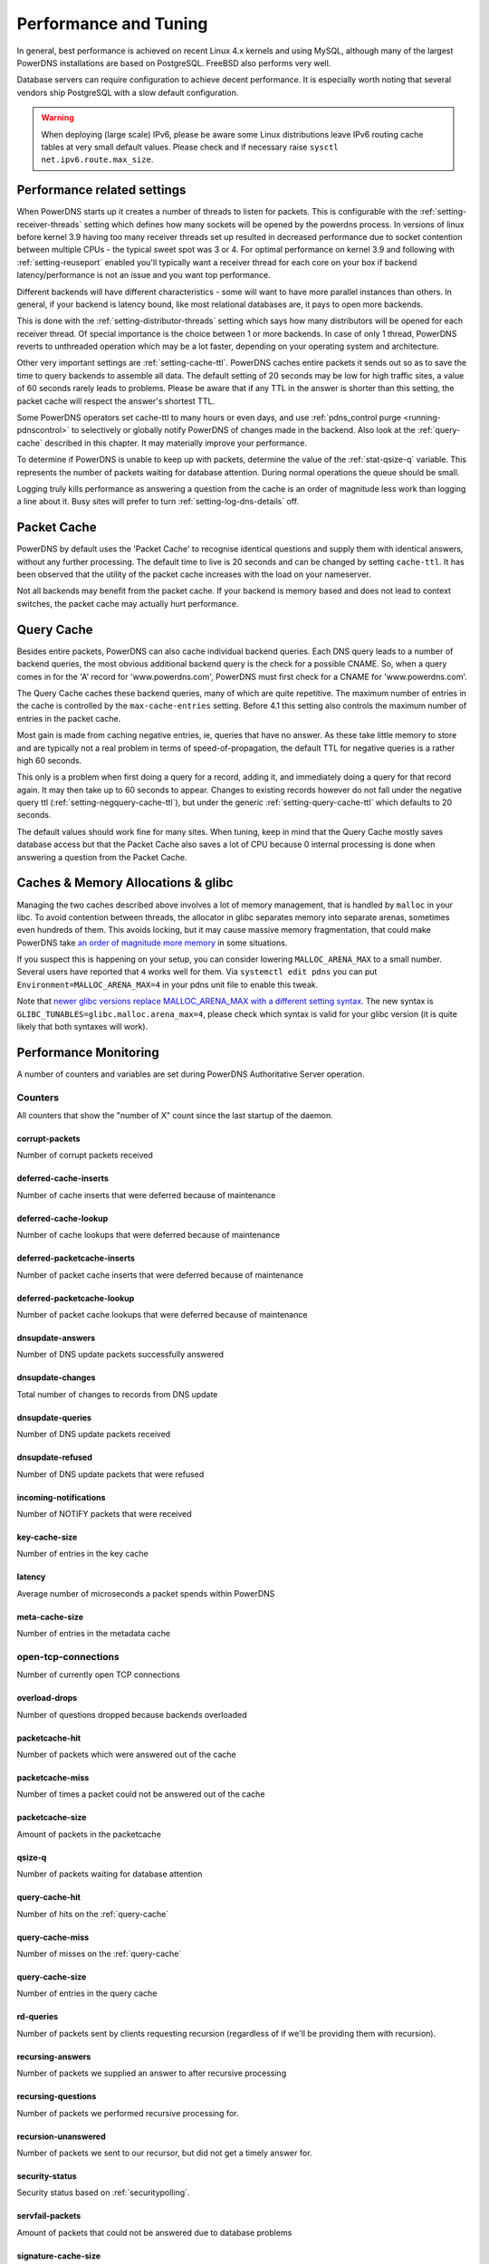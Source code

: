 Performance and Tuning
======================

In general, best performance is achieved on recent Linux 4.x kernels and
using MySQL, although many of the largest PowerDNS installations are
based on PostgreSQL. FreeBSD also performs very well.

Database servers can require configuration to achieve decent
performance. It is especially worth noting that several vendors ship
PostgreSQL with a slow default configuration.

.. warning::
  When deploying (large scale) IPv6, please be aware some
  Linux distributions leave IPv6 routing cache tables at very small
  default values. Please check and if necessary raise
  ``sysctl net.ipv6.route.max_size``.

Performance related settings
----------------------------

When PowerDNS starts up it creates a number of threads to listen for
packets. This is configurable with the
:ref:`setting-receiver-threads` setting which
defines how many sockets will be opened by the powerdns process. In
versions of linux before kernel 3.9 having too many receiver threads set
up resulted in decreased performance due to socket contention between
multiple CPUs - the typical sweet spot was 3 or 4. For optimal
performance on kernel 3.9 and following with
:ref:`setting-reuseport` enabled you'll typically want
a receiver thread for each core on your box if backend
latency/performance is not an issue and you want top performance.

Different backends will have different characteristics - some will want
to have more parallel instances than others. In general, if your backend
is latency bound, like most relational databases are, it pays to open
more backends.

This is done with the
:ref:`setting-distributor-threads` setting
which says how many distributors will be opened for each receiver
thread. Of special importance is the choice between 1 or more backends.
In case of only 1 thread, PowerDNS reverts to unthreaded operation which
may be a lot faster, depending on your operating system and
architecture.

Other very important settings are
:ref:`setting-cache-ttl`. PowerDNS caches entire
packets it sends out so as to save the time to query backends to
assemble all data. The default setting of 20 seconds may be low for high
traffic sites, a value of 60 seconds rarely leads to problems. Please be
aware that if any TTL in the answer is shorter than this setting, the
packet cache will respect the answer's shortest TTL.

Some PowerDNS operators set cache-ttl to many hours or even days, and
use :ref:`pdns_control purge <running-pdnscontrol>`  to
selectively or globally notify PowerDNS of changes made in the backend.
Also look at the :ref:`query-cache` described in this
chapter. It may materially improve your performance.

To determine if PowerDNS is unable to keep up with packets, determine
the value of the :ref:`stat-qsize-q` variable. This represents the number of
packets waiting for database attention. During normal operations the
queue should be small.

Logging truly kills performance as answering a question from the cache
is an order of magnitude less work than logging a line about it. Busy
sites will prefer to turn :ref:`setting-log-dns-details` off.

.. _packet-cache:

Packet Cache
------------

PowerDNS by default uses the 'Packet Cache' to recognise identical
questions and supply them with identical answers, without any further
processing. The default time to live is 20 seconds and can be changed by
setting ``cache-ttl``. It has been observed that the utility of the
packet cache increases with the load on your nameserver.

Not all backends may benefit from the packet cache. If your backend is
memory based and does not lead to context switches, the packet cache may
actually hurt performance.

.. versionchanged:: 4.1.0
  The maximum size of the packet cache is controlled by the
  :ref:`setting-max-packet-cache-entries` entries. Before that both the
  query cache and the packet cache used the :ref:`setting-max-cache-entries` setting.

.. _query-cache:

Query Cache
-----------

Besides entire packets, PowerDNS can also cache individual backend
queries. Each DNS query leads to a number of backend queries, the most
obvious additional backend query is the check for a possible CNAME. So,
when a query comes in for the 'A' record for 'www.powerdns.com',
PowerDNS must first check for a CNAME for 'www.powerdns.com'.

The Query Cache caches these backend queries, many of which are quite
repetitive. The maximum number of entries in the cache is controlled by
the ``max-cache-entries`` setting. Before 4.1 this setting also controls
the maximum number of entries in the packet cache.

Most gain is made from caching negative entries, ie, queries that have
no answer. As these take little memory to store and are typically not a
real problem in terms of speed-of-propagation, the default TTL for
negative queries is a rather high 60 seconds.

This only is a problem when first doing a query for a record, adding it,
and immediately doing a query for that record again. It may then take up
to 60 seconds to appear. Changes to existing records however do not fall
under the negative query ttl
(:ref:`setting-negquery-cache-ttl`), but under
the generic :ref:`setting-query-cache-ttl` which
defaults to 20 seconds.

The default values should work fine for many sites. When tuning, keep in
mind that the Query Cache mostly saves database access but that the
Packet Cache also saves a lot of CPU because 0 internal processing is
done when answering a question from the Packet Cache.

Caches & Memory Allocations & glibc
-----------------------------------

Managing the two caches described above involves a lot of memory management, that is handled by ``malloc`` in your libc.
To avoid contention between threads, the allocator in glibc separates memory into separate arenas, sometimes even hundreds of them.
This avoids locking, but it may cause massive memory fragmentation, that could make PowerDNS take `an order of magnitude more memory <https://sourceware.org/bugzilla/show_bug.cgi?id=11261>`_ in some situations.

If you suspect this is happening on your setup, you can consider lowering ``MALLOC_ARENA_MAX`` to a small number.
Several users have reported that ``4`` works well for them.
Via ``systemctl edit pdns`` you can put ``Environment=MALLOC_ARENA_MAX=4`` in your pdns unit file to enable this tweak.

Note that `newer glibc versions replace MALLOC_ARENA_MAX with a different setting syntax <https://www.gnu.org/software/libc/manual/html_node/Tunables.html#Tunables>`__.
The new syntax is ``GLIBC_TUNABLES=glibc.malloc.arena_max=4``, please check which syntax is valid for your glibc version (it is quite likely that both syntaxes will work).

Performance Monitoring
----------------------

A number of counters and variables are set during PowerDNS Authoritative
Server operation.

.. _counters:
.. _metricnames:

Counters
~~~~~~~~

All counters that show the "number of X" count since the last startup of the daemon.

.. _stat-corrupt-packets:

corrupt-packets
^^^^^^^^^^^^^^^
Number of corrupt packets received

.. _stat-deferred-cache-inserts:

deferred-cache-inserts
^^^^^^^^^^^^^^^^^^^^^^
Number of cache inserts that were deferred because of maintenance

.. _stat-deferred-cache-lookup:

deferred-cache-lookup
^^^^^^^^^^^^^^^^^^^^^
Number of cache lookups that were deferred because of maintenance

.. _stat-deferred-packetcache-inserts:

deferred-packetcache-inserts
^^^^^^^^^^^^^^^^^^^^^^^^^^^^
Number of packet cache inserts that were deferred because of maintenance

.. _stat-deferred-packetcache-lookup:

deferred-packetcache-lookup
^^^^^^^^^^^^^^^^^^^^^^^^^^^
Number of packet cache lookups that were deferred because of maintenance

.. _stat-dnsupdate-answers:

dnsupdate-answers
^^^^^^^^^^^^^^^^^
Number of DNS update packets successfully answered

.. _stat-dnsupdate-changes:

dnsupdate-changes
^^^^^^^^^^^^^^^^^
Total number of changes to records from DNS update

.. _stat-dnsupdate-queries:

dnsupdate-queries
^^^^^^^^^^^^^^^^^
Number of DNS update packets received

.. _stat-dnsupdate-refused:

dnsupdate-refused
^^^^^^^^^^^^^^^^^
Number of DNS update packets that were refused

.. _stat-incoming-notifications:

incoming-notifications
^^^^^^^^^^^^^^^^^^^^^^
Number of NOTIFY packets that were received

.. _stat-key-cache-size:

key-cache-size
^^^^^^^^^^^^^^
Number of entries in the key cache

.. _stat-latency:

latency
^^^^^^^
Average number of microseconds a packet spends within PowerDNS

.. _stat-meta-cache-size:

meta-cache-size
^^^^^^^^^^^^^^^
Number of entries in the metadata cache

.. _stat-open-tcp-connections:

open-tcp-connections
~~~~~~~~~~~~~~~~~~~~
Number of currently open TCP connections

.. _stat-overload-drops:

overload-drops
^^^^^^^^^^^^^^
Number of questions dropped because backends overloaded

.. _stat-packetcache-hit:

packetcache-hit
^^^^^^^^^^^^^^^
Number of packets which were answered out of the cache

.. _stat-packetcache-miss:

packetcache-miss
^^^^^^^^^^^^^^^^
Number of times a packet could not be answered out of the cache

.. _stat-packetcache-size:

packetcache-size
^^^^^^^^^^^^^^^^
Amount of packets in the packetcache

.. _stat-qsize-q:

qsize-q
^^^^^^^
Number of packets waiting for database attention

.. _stat-query-cache-hit:

query-cache-hit
^^^^^^^^^^^^^^^
Number of hits on the :ref:`query-cache`

.. _stat-query-cache-miss:

query-cache-miss
^^^^^^^^^^^^^^^^
Number of misses on the :ref:`query-cache`

.. _stat-query-cache-size:

query-cache-size
^^^^^^^^^^^^^^^^
Number of entries in the query cache

.. _stat-rd-queries:

rd-queries
^^^^^^^^^^
Number of packets sent by clients requesting recursion (regardless of if we'll be providing them with recursion).

.. _stat-recursing-answers:

recursing-answers
^^^^^^^^^^^^^^^^^
Number of packets we supplied an answer to after recursive processing

.. _stat-recursing-questions:

recursing-questions
^^^^^^^^^^^^^^^^^^^
Number of packets we performed recursive processing for.

.. _stat-recursion-unanswered:

recursion-unanswered
^^^^^^^^^^^^^^^^^^^^
Number of packets we sent to our recursor, but did not get a timely answer for.

.. _stat-security-status:

security-status
^^^^^^^^^^^^^^^
Security status based on :ref:`securitypolling`.

.. _stat-servfail-packets:

servfail-packets
^^^^^^^^^^^^^^^^
Amount of packets that could not be answered due to database problems

.. _stat-signature-cache-size:

signature-cache-size
^^^^^^^^^^^^^^^^^^^^
Number of entries in the signature cache

.. _stat-signatures:

signatures
^^^^^^^^^^
Number of DNSSEC signatures created

.. _stat-sys-msec:

sys-msec
^^^^^^^^
Number of CPU milliseconds sent in system time

.. _stat-tcp-answers-bytes:

tcp-answers-bytes
^^^^^^^^^^^^^^^^^
Total number of answer bytes sent over TCP

.. _stat-tcp-answers:

tcp-answers
^^^^^^^^^^^
Number of answers sent out over TCP

.. _stat-tcp-queries:

tcp-queries
^^^^^^^^^^^
Number of questions received over TCP

.. _stat-tcp4-answers-bytes:

tcp4-answers-bytes
^^^^^^^^^^^^^^^^^^
Total number of answer bytes sent over TCPv4

.. _stat-tcp4-answers:

tcp4-answers
^^^^^^^^^^^^^^^^
Number of answers sent out over TCPv4

.. _stat-tcp4-queries:

tcp4-queries
^^^^^^^^^^^^
Number of questions received over TCPv4

.. _stat-tcp6-answers-bytes:

tcp6-answers-bytes
^^^^^^^^^^^^^^^^^^
Total number of answer bytes sent over TCPv6

.. _stat-tcp6-answers:

tcp6-answers
^^^^^^^^^^^^
Number of answers sent out over TCPv6

.. _stat-tcp6-queries:

tcp6-queries
^^^^^^^^^^^^
Number of questions received over TCPv6

.. _stat-timedout-packets:

timedout-packets
^^^^^^^^^^^^^^^^
Amount of packets that were dropped because they had to wait too long internally

.. _stat-udp-answers-bytes:

udp-answers-bytes
^^^^^^^^^^^^^^^^^
Total number of answer bytes sent over UDP

.. _stat-udp-answers:

udp-answers
^^^^^^^^^^^
Number of answers sent out over UDP

.. _stat-udp-do-queries:

udp-do-queries
^^^^^^^^^^^^^^
Number of queries received with the DO (DNSSEC OK) bit set

.. _stat-udp-in-errors:

udp-in-errors
^^^^^^^^^^^^^
Number of packets, received faster than the OS could process them

.. _stat-udp-noport-errors:

udp-noport-errors
^^^^^^^^^^^^^^^^^
Number of UDP packets where an ICMP response was received that the remote port was not listening

.. _stat-udp-queries:

udp-queries
^^^^^^^^^^^
Number of questions received over UDP

.. _stat-udp-recvbuf-errors:

udp-recvbuf-errors
^^^^^^^^^^^^^^^^^^
Number of errors caused in the UDP receive buffer

.. _stat-udp-sndbuf-errors:

udp-sndbuf-errors
^^^^^^^^^^^^^^^^^
Number of errors caused in the UDP send buffer

.. _stat-udp4-answers-bytes:

udp4-answers-bytes
^^^^^^^^^^^^^^^^^^
Total number of answer bytes sent over UDPv4

.. _stat-udp4-answers:

udp4-answers
^^^^^^^^^^^^
Number of answers sent out over UDPv4

.. _stat-udp4-queries:

udp4-queries
^^^^^^^^^^^^
Number of questions received over UDPv4

.. _stat-udp6-answers-bytes:

udp6-answers-bytes
^^^^^^^^^^^^^^^^^^
Total number of answer bytes sent over UDPv6

.. _stat-udp6-answers:

udp6-answers
^^^^^^^^^^^^
Number of answers sent out over UDPv6

.. _stat-udp6-queries:

udp6-queries
^^^^^^^^^^^^
Number of questions received over UDPv6

.. _stat-uptime:

uptime
^^^^^^
Uptime in seconds of the daemon

.. _stat-user-msec:

user-msec
^^^^^^^^^
Number of milliseconds spend in CPU 'user' time

Ring buffers
~~~~~~~~~~~~

Besides counters, PowerDNS also maintains the ringbuffers. A ringbuffer
records events, each new event gets a place in the buffer until it is
full. When full, earlier entries get overwritten, hence the name 'ring'.

By counting the entries in the buffer, statistics can be generated.
These statistics can currently only be viewed using the webserver and
are in fact not even collected without the webserver running.

The following ringbuffers are available:

-  **logmessages**: All messages logged
-  **noerror-queries**: Queries for existing records but for a type we
   don't have. Queries for, say, the AAAA record of a domain, when only
   an A is available. Queries are listed in the following format:
   name/type. So an AAAA query for pdns.powerdns.com looks like
   pdns.powerdns.com/AAAA.
-  **nxdomain-queries**: Queries for non-existing records within
   existing domains. If PowerDNS knows it is authoritative over a
   domain, and it sees a question for a record in that domain that does
   not exist, it is able to send out an authoritative 'no such domain'
   message. Indicates that hosts are trying to connect to services
   really not in your zone.
-  **udp-queries**: All UDP queries seen.
-  **remotes**: Remote server IP addresses. Number of hosts querying
   PowerDNS. Be aware that UDP is anonymous - person A can send queries
   that appear to be coming from person B.
-  **remote-corrupts**: Remotes sending corrupt packets. Hosts sending
   PowerDNS broken packets, possibly meant to disrupt service. Be aware
   that UDP is anonymous - person A can send queries that appear to be
   coming from person B.
-  **remote-unauth**: Remotes querying domains for which we are not
   authoritative. It may happen that there are misconfigured hosts on
   the internet which are configured to think that a PowerDNS
   installation is in fact a resolving nameserver. These hosts will not
   get useful answers from PowerDNS. This buffer lists hosts sending
   queries for domains which PowerDNS does not know about.
-  **servfail-queries**: Queries that could not be answered due to
   backend errors. For one reason or another, a backend may be unable to
   extract answers for a certain domain from its storage. This may be
   due to a corrupt database or to inconsistent data. When this happens,
   PowerDNS sends out a 'servfail' packet indicating that it was unable
   to answer the question. This buffer shows which queries have been
   causing servfails.
-  **unauth-queries**: Queries for domains that we are not authoritative
   for. If a domain is delegated to a PowerDNS instance, but the backend
   is not made aware of this fact, questions come in for which no answer
   is available, nor is the authority. Use this ringbuffer to spot such
   queries.

.. _metricscarbon:

Sending metrics to Graphite/Metronome over Carbon
~~~~~~~~~~~~~~~~~~~~~~~~~~~~~~~~~~~~~~~~~~~~~~~~~
For carbon/graphite/metronome, we use the following namespace.
Everything starts with 'pdns.', which is then followed by the local hostname.
Thirdly, we add 'auth' to signify the daemon generating the metrics.
This is then rounded off with the actual name of the metric. As an example: 'pdns.ns1.auth.questions'.

Care has been taken to make the sending of statistics as unobtrusive as possible, the daemons will not be hindered by an unreachable carbon server, timeouts or connection refused situations.

To benefit from our carbon/graphite support, either install Graphite, or use our own lightweight statistics daemon, Metronome, currently available on `GitHub <https://github.com/ahupowerdns/metronome/>`_.

To enable sending metrics, set :ref:`setting-carbon-server`, possibly :ref:`setting-carbon-interval` and possibly :ref:`setting-carbon-ourname` in the configuration.

.. warning::

  If your hostname includes dots, they will be replaced by underscores so as not to confuse the namespace.

  If you include dots in :ref:`setting-carbon-ourname`, they will **not** be replaced by underscores.
  As PowerDNS assumes you know what you are doing if you override your hostname.
